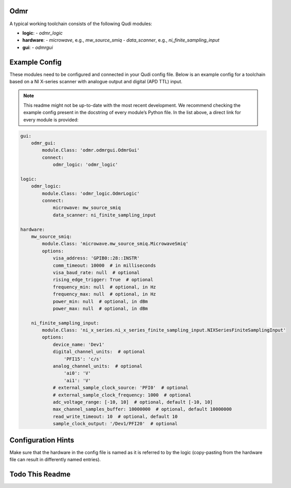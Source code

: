 .. _odmr:

Odmr
====

A typical working toolchain consists of the following Qudi modules:

- **logic**: 
  - `odmr_logic`
  
- **hardware**:
  - `microwave`, e.g., `mw_source_smiq`
  - `data_scanner`, e.g., `ni_finite_sampling_input`

- **gui**:
  - `odmrgui`

Example Config
==============

These modules need to be configured and connected in your Qudi config
file. Below is an example config for a toolchain based on a NI
X-series scanner with analogue output and digital (APD TTL) input.

.. note::
   This readme might not be up-to-date with the most recent development. 
   We recommend checking the example config present in the docstring of 
   every module’s Python file. In the list above, a direct link for 
   every module is provided:

.. code-block:: yaml

   gui:
       odmr_gui:
           module.Class: 'odmr.odmrgui.OdmrGui'
           connect:
               odmr_logic: 'odmr_logic'

   logic:
       odmr_logic:
           module.Class: 'odmr_logic.OdmrLogic'
           connect:
               microwave: mw_source_smiq
               data_scanner: ni_finite_sampling_input

   hardware:
       mw_source_smiq:
           module.Class: 'microwave.mw_source_smiq.MicrowaveSmiq'
           options:
               visa_address: 'GPIB0::28::INSTR'
               comm_timeout: 10000  # in milliseconds
               visa_baud_rate: null  # optional
               rising_edge_trigger: True  # optional
               frequency_min: null  # optional, in Hz
               frequency_max: null  # optional, in Hz
               power_min: null  # optional, in dBm
               power_max: null  # optional, in dBm

       ni_finite_sampling_input:
           module.Class: 'ni_x_series.ni_x_series_finite_sampling_input.NIXSeriesFiniteSamplingInput'
           options:
               device_name: 'Dev1'
               digital_channel_units:  # optional
                   'PFI15': 'c/s'
               analog_channel_units:  # optional
                   'ai0': 'V'
                   'ai1': 'V'
               # external_sample_clock_source: 'PFI0'  # optional
               # external_sample_clock_frequency: 1000  # optional
               adc_voltage_range: [-10, 10]  # optional, default [-10, 10]
               max_channel_samples_buffer: 10000000  # optional, default 10000000
               read_write_timeout: 10  # optional, default 10
               sample_clock_output: '/Dev1/PFI20'  # optional
       

Configuration Hints
===================

Make sure that the hardware in the config file is named as it is referred to
by the logic (copy-pasting from the hardware file can result in 
differently named entries).

Todo This Readme
================

